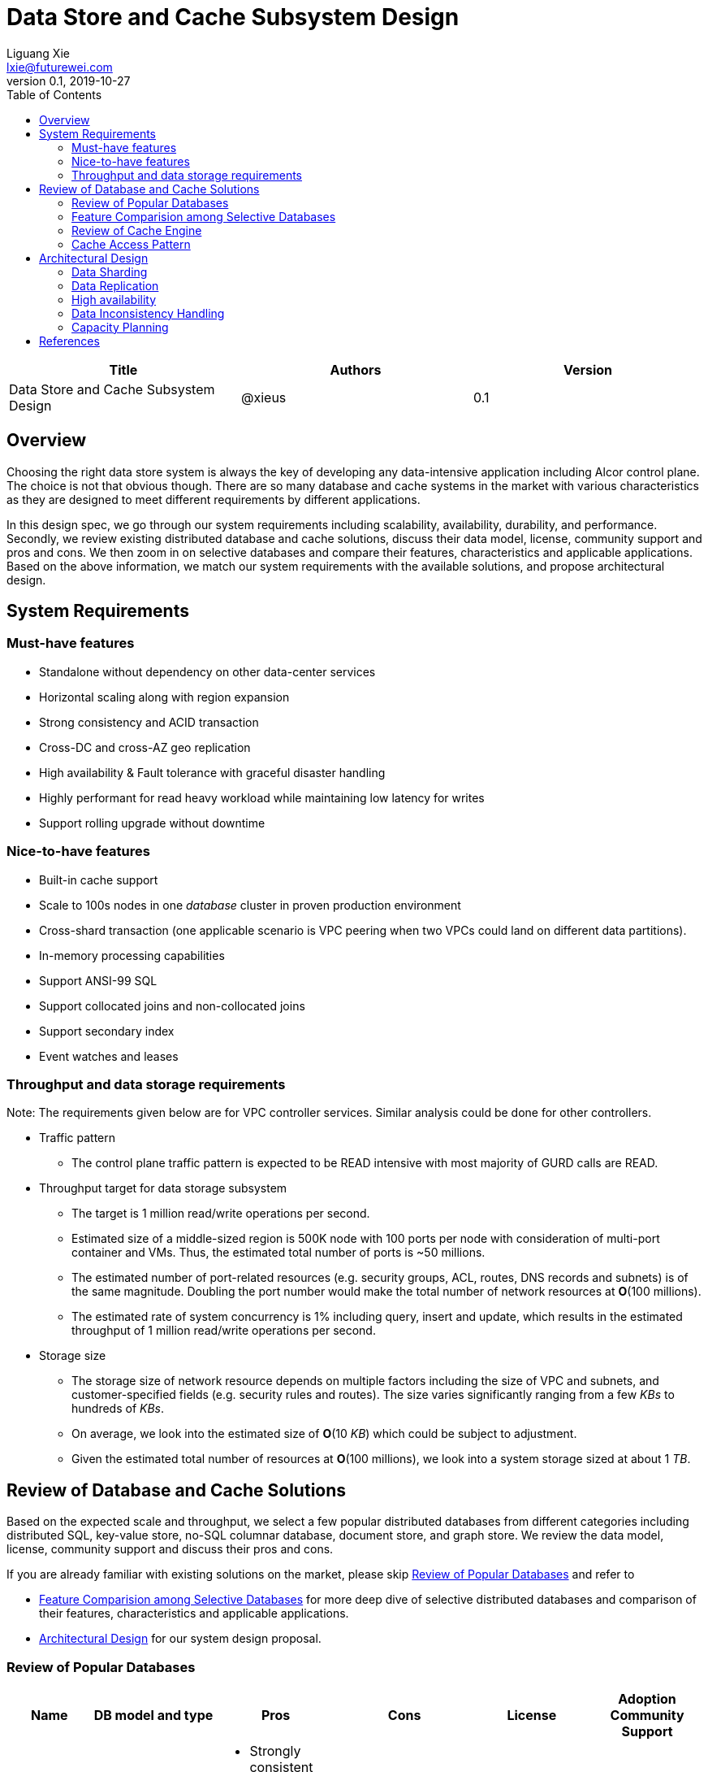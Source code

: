 = Data Store and Cache Subsystem Design
Liguang Xie <lxie@futurewei.com>
v0.1, 2019-10-27
:toc: right

[width="100%",options="header"]
|====================
|Title|Authors|Version
|Data Store and Cache Subsystem Design|@xieus|0.1
|====================

== Overview

[.lead]
Choosing the right data store system is always the key of developing any data-intensive application including Alcor control plane.
The choice is not that obvious though.
There are so many database and cache systems in the market with various characteristics as they are designed to
meet different requirements by different applications.

In this design spec, we go through our system requirements including scalability, availability,
durability, and performance.
Secondly, we review existing distributed database and cache solutions, discuss their data model, license, community support and pros and cons.
We then zoom in on selective databases and compare their features, characteristics and applicable applications.
Based on the above information, we match our system requirements with the available solutions, and propose architectural design.

[#system-requirements]
== System Requirements
=== Must-have features
* Standalone without dependency on other data-center services
* Horizontal scaling along with region expansion
* Strong consistency and ACID transaction
* Cross-DC and cross-AZ geo replication
* High availability & Fault tolerance with graceful disaster handling
* Highly performant for read heavy workload while maintaining low latency for writes
* Support rolling upgrade without downtime

=== Nice-to-have features
* Built-in cache support
* Scale to 100s nodes in one _database_ cluster in proven production environment
* Cross-shard transaction (one applicable scenario is VPC peering when two VPCs could land on different data partitions).
* In-memory processing capabilities
* Support ANSI-99 SQL
* Support collocated joins and non-collocated joins
* Support secondary index
* Event watches and leases

=== Throughput and data storage requirements
Note: The requirements given below are for VPC controller services.
Similar analysis could be done for other controllers.

* Traffic pattern
** The control plane traffic pattern is expected to be READ intensive with most majority of GURD calls are READ.

* Throughput target for data storage subsystem
** The target is 1 million read/write operations per second.
** Estimated size of a middle-sized region is 500K node with 100 ports per node with consideration of multi-port container and VMs.
Thus, the estimated total number of ports is ~50 millions.
** The estimated number of port-related resources (e.g. security groups, ACL, routes, DNS records and subnets) is of the same magnitude.
Doubling the port number would make the total number of network resources at *O*(100 millions).
** The estimated rate of system concurrency is 1% including query, insert and update,
which results in the estimated throughput of 1 million read/write operations per second.

* Storage size
** The storage size of network resource depends on multiple factors including the size of VPC and subnets,
and customer-specified fields (e.g. security rules and routes).
The size varies significantly ranging from a few _KBs_ to hundreds of _KBs_.
** On average, we look into the estimated size of *O*(10 _KB_) which could be subject to adjustment.
** Given the estimated total number of resources at *O*(100 millions), we look into a system storage sized at about 1 _TB_.


== Review of Database and Cache Solutions

Based on the expected scale and throughput, we select a few popular distributed databases from different categories including distributed SQL,
key-value store, no-SQL columnar database, document store, and graph store.
We review the data model, license, community support and discuss their pros and cons.

If you are already familiar with existing solutions on the market, please skip <<ReviewDatabase>> and refer to

- <<FeatureComp>> for more deep dive of selective distributed databases and comparison of their features, characteristics and applicable applications.
- <<#architecture>> for our system design proposal.

[#ReviewDatabase]
=== Review of Popular Databases
[width="100%",cols="1,1,1,1,1,1", options="header"]
|====================
|Name|DB model and type|Pros|Cons| License| Adoption  Community Support

|Option 1: Apache Ignite <<ignite_home>>
a|
- Multi-model database supporting both key-value and SQL for modeling and accessing data
- Developed by _Java_
a|
- Strongly consistent distributed database
- Support distributed ACID transactions, SQL queries, on-disk persistence.
- Provide strong processing APIs for computing on distributed data
- Cross DC and cross geo-region support
a|
- Supported programming languages are limited - _JAVA_, _C++_ and _C#_
| Apache 2.0
a|
- Top 5 Apache project by commits
- Top 3 most active Apache mailing lists

|Option 2: ETCD <<etcd>>
a|
- No-SQL KV store
- Developed by _Go_
a|
- Strongly consistent KV store (via Raft protocol)
- Support watch of keys or directories for changes
- Cross-platform support, small binaries
a|
- Unable to scale horizontally due to lack of data sharding
- Limited data store up to a few _GB_ <<etcd_data_model>>
| Apache 2.0
a|
- Great community support backed by CNCF.
- Native storage system for Kubernetes

|Option 3: Apache Cassandra <<cassandra>>
a|
- No-SQL columnar database developed by _JAVA_
- Eventual/ tuneable consistency level for Read/Write
- Consistent hashing for mapping keys to servers/nodes
a|
- Fast write performance
- Distributed and decentralized design (Gossip peer-to-peer protocol for distributed node management)
- Cross DC and cross geo-region support
- Large-scale deployment up to over 75,000 nodes
- Flexible scheme with CQL query support
a|
- Doesn't support ACID transaction (only AID at row/partition level)
| Apache 2.0
a|
- Apache open source project originally sprung out of Facebook.
- Contributors include Apple, Linkedin, Twitter.
- Apple had the biggest Cassandra instance with 75,000+ nodes and stored more than 10 petabytes of data <<cassandra_data>>

|Option 4: ScyllaDB <<scylla>>
a|
- Cassandra-compatible wide columnar store
- Rewrite Cassandra in _C++_
- Claimed to be the fastest NoSQL database with 99% tail latency less than 1 _msec_
a|
- Highly-performant (efficiently utilizes full resources of a node and network; millions of IOPS per node)
- Highly-available (peer-to-peer, no single-point-of-failure, active-active)
- Share many features of Cassandra like horizontal scaling, tunable consistency model and built-in geo replication
a|
- Relatively low adoption rate
a|
- Open source is based on Apache GPL v3.0
- Scylla Enterprise is subscription-based
- Scylla Cloud is a managed DBaaS with various pricing models including annual, monthly and hourly
a|
- Open source project adopted by Comcast, Grab, Yahoo! Japan etc.
- Not donated to any open source foundation

|Option 5: Apache Hbase <<hbase>>
a|
- No-SQL columnar database
- Developed by _Java_
a|
- Provides Google's Bigtable-like capabilities on top of Apache Hadoop
- Offer strong consistency
- Support structured storage for large amounts of data (on top of HDFS)
a|
- Centralized master-based architecture could cause single point of failure <<hbase_cassandra>>
- Lack of query language like Cassandra
| Apache 2.0
a|
- Open source project adopted by Netflix, Flipkart, Facebook etc.
- Backup by Cloudera

|Option 6: MangoDB <<mongodb>>
a|
- No-SQL document store developed in _C++_
- Use _JSON_ alike documents to store data
a|
- Schema-free design provides flexibility and agility on various data type
//- Fields can vary from document to document and data structure can be changed over time
- multi-document ACID Transactions with snapshot isolation
- Built in high availability, horizontal scaling, and geo distribution
a|
- MapReduce implementations remain a slow process <<mangodb_compare>>
- MongoDB suffers from memory hog issues as the databases start scaling
a|
- Community edition is under Server Side Public License (SSPL) v1 after Oct. 16, 2018, otherwise Apache GPL
- Enterprise edition is supported by MongoDB, Inc.
a|
- Great community support.
- Most widely used document-oriented database (by Google, Facebook, eBay, SAP etc.)

//|Option 7: Apache CouchDB
//a|
//- No-SQL document store
//- Store data as JSON documents and uses JavaScript as query language
//| | | |

|Option 7: Neo4j <<neo4j>>
a|
- No-SQL graph database developed in _Java_
- Data stored in documents with a focus on relationship between individual documents
a|
- ACID-compliant DBMS
- Most popular graph-oriented database as of this writing.
a|
- Unsupported data sharding
a|
- Community edition is under GPL v3 license.
- Enterprise edition is supported by Neo4j, Inc.
| Adopted by Ebay, Walmart, NASA etc.
|====================

[#FeatureComp]
=== Feature Comparision among Selective Databases

[width="100%",cols="<.^,^.^,^.^,^.^,^.^",options="header"]
|====================
|Name| Apache Ignite | ETCD | Apache Cassandra | ScyllaDB

|Applicable application
| Read-intensive or mixed application <<ignite_cassandra>>
| Application requires infrequent data update (e.g. metadata) and reliable watch queries <<etcd_data_model>>
| Write-intensive application <<ignite_cassandra>>
|

|Distributed design| Yes | Yes | Yes | Yes

|Data sharding| Yes (via distributed hashing table)
|No (data sharding unsupported)
|Yes
| Yes

|Strong consistency
|Yes
|Yes (consensus achieved through raft protocol)
| No. Eventual/tuneable consistency
| No. Eventual/tuneable consistency

|ACID transaction
|Yes (distributed transaction via improved 2-phase commit)
|Yes (single shard ACID)
|No. Light-weighted transaction (LWT)
|

|Cross-shard transaction
|Yes (with the support of transaction coordinator)
|No
|No
|No

|Concurrency modes|
Pessimistic & optimistic| | |

|Isolation levels
|Read Committed & Repeatable Read & Serializable|
|
|

|Multiversion Concurrency Control
| Yes (Snapshot isolation is in Beta at v2.7,
only support pessimistic concurrency and Repeatable Read isolation)
| Yes (A multiversion persistent & immutable kv store with past versions of key-value pair preserved and watchable)
|
|

|Data persistence
| Support WAL and check pointing
| Data stored in a persistent b+ tree
|
|

|In-memory cache capabilities
| Yes (data and indexes stored in managed off-heap regions in RAM and outside of Java heap)
| No
| No
| Yes

|ANSI-99 SQL
| Yes (via ODBC/JDBC APIs to Ignite, including both DDL and DML)
| No.
| No but support SQL-like DML and DDL statements (CQL)
| No but support SQL-like DML and DDL statements (CQL)

|Collocated joins| Yes | | No?
|

|Non-collocated Joins
a| Yes
|
| No?
|

|Geo replication
| Yes * (active-passive and active-active bi-directional replication)
| No
| Yes
|

|Secondary index | Yes | |  | Yes

|Foreign keys | No | | No | No

|Event watches/leases/elections
| Yes (cache interceptors and events)
| Yes (built-in support)
| No
|

|Synchronous replication model
|
|Single leader
|Use Zookeeper for leader election
|

|Semi-synchronous
|
|Single leader
|
|

|Replication logs and mechanism
|Write-ahead log
|Write-ahead log
|
|

|Rolling upgrade
|Enterprise edition support rolling upgrade for minor and maintenance versions of the same major series*
|
|
|

|Maximum reliable database size
|
|Several gigabytes <<etcd_data_model>>
|Apple had the biggest Cassandra instance with 75,000+ nodes and stored more than 10 petabytes of data <<cassandra_data>>
|

|====================

Note: * means that the feature is available only in the enterprise edition.

=== Review of Cache Engine

[width="100%",options="header"]
|====================
|Cache|Type|Pros|Cons|License
|Option 1: Memcache | Cache service|
|
|

|Option 2: Redis
| Cache service
a|
- Support HA cluster
- Data persistence
- Support a variety of data structures ranging from bitmaps, steams, and spatial indexes
|
| BSD

|Option 3: LevelDB | In-memory cache | | |

|Option 4: Riak
| Distributed key-value database
a|
- Distributed design
- Advanced local and multi-cluster replication
|
|
|====================

Note: Cache is optional at this point.
Our plan is to first conduct a performance analysis for various database storage solutions in terms of throughput, latency and other factors.
If TPS couldn't satisfy our target performance requirement, we will incorporate cache in our design.

=== Cache Access Pattern

Cache Aside Pattern: For write operation, we could use cache aside pattern which recommends to delete cache entry,
instead of resetting cache entry.

Pending item:

* Modify database then remove cache entry (to reduce the possibility of read old data immediate after write and legacy cache)
* Remove cache entry then modify database (ensure atomic operation)


[#architecture]
== Architectural Design

//Look-aside caching pattern for more application control
//
//=== Design Principles
//
//* High availability
//* High read/write throughput (measured in RPS)
//** Add index in read database
//** Use redundant database (for read or write, RW split, or shadow master) to improve HA and increase throughput
//** Add cache
//
//* Consistency
//** Use middleware to read from master in the inconsistent window
//** Read/Write from the same master, and add a shadow master
//
//* Extensibility

=== Data Sharding

As a result of the estimated throughput and storage size, a single machine (or even a partition with multiple replica) is
certainly unable to scale to the required high load.
In order to scale

scalability and reduced the impacted

Requirement:

* Horizontal scaling along with region expansion
* Strong consistency and ACID transaction


==== Service-aware partitioning

[width="100%",options="header"]
|====================
|Micro-Service|Partition Key|Note
|Private IP Allocator|Subnet Id| Subnet-level uniqueness
|Virtual Mac Allocator|MAC address prefix| Regional uniqueness
|Virtual IP Allocator|IP address prefix (Ipv6 and Ipv4)| Global uniqueness
|VPC Manager|VPC Id| Manage VNI/Route/ACL/Security Group
|DNS Manager|DNS record id|
|Node Manager|Node Id|
|====================

==== Data Routing Algorithm
[width="100%",options="header"]
|====================
|Data Routing Option|Pros|Cons
|Option 1: Key Range
|Simple and easy to expand
|Uneven load distribution

|Option 2: Hash by Key
|Simple and even load distribution
|Hard to migrate data during database scale-out

|Option 3: Router-config-server
|Flexible with decoupling of business logic with routing algorithm
|Additional query before every database visit

|Option 4: Embed partition information in resource id
|Simple and consistent mapping during database scale-out
|
|====================


=== Data Replication

Data replication is very useful in terms of availability and performance.

- To increase availability and resilience
- To keep data geographically close to the controller services thus reduce latency
- To increase the read throughput

Requirement:

* Cross-DC and cross-AZ geo replication
* Highly performant for read heavy workload while maintaining low latency for writes

Leader-based replication

Popular algorithms for replicating changes between nodes:

- single leader
- multi leader
- leaderless

Synchronous vs Asynchronous replication

- configurable option or hardcoded
- semi-synchronous

Alcor Replication model

- Each AZ has a primary
- Semi-synchronous replication within a AZ
- Asynchronuous replication

=== High availability

* High availability
* Fault tolerance with graceful disaster handling
** Capable of handling node outages and planned maintenance
** Zero downtime: keep the system as a whole running despite individual node failure

=== Data Inconsistency Handling

There is synchronization latency between multiple database instances (from leader to follower nodes).
This could potentially cause inconsistency in the following scenarios:

* Service instance X issues a write/update request to port
* Service instance Y requests a read/get of the same port, and the request reaches a follower node
before the synchronization is completed.
Therefore the data retrieved by instance Y is legacy data.
* Database synchronization is completed eventually

We consider three options as follows to handle such a scenario:
[width="100%",options="header"]
|====================
|Cache|Pros|Cons
|Option 1: Ignore differences | Simple working solution for many online services like web searching, message system etc.| Not applicable to scenarios requiring strong consistency
|Option 2: Read/write goes to a HA master | Common strategy used in microservice design to avoid inconsistency issue| Heavy-loaded master node with limited read throughput. Usually cache is supported to increase the read TPS.
|Option 3: Selectively reading master in the transition period| A balanced strategy: Prevent inconsistency issue in most cases and avoid overloading master node | Overhead of reading cache before database
|====================

Details about option 3:

* Write Steps

** Write to the master node
** Generate a cache key with the following format "db:table:PK" by aggregating db, table name and id
** Write to a cache and set the entry expiration time as the synchronization latency. e.g. 500 _ms_.

* Read Steps
** Use the same step to generate the cache key
** When hitting a cache, read the data from master node
** Otherwise, read the data from other nodes

=== Capacity Planning

Assuming that we have two

* Modify data routing configuration


[bibliography]
== References

- [[[ignite_home,1]]] Apache Ignite: https://ignite.apache.org/
- [[[etcd,2]]] ETCD: https://etcd.io
- [[[etcd_data_model,3]]] ETCD data model: https://github.com/etcd-io/etcd/blob/master/Documentation/learning/data_model.md
- [[[cassandra,4]]] Apache Cassandra: http://cassandra.apache.org/
- [[[cassandra_data,5]]] Apache Cassandra: Four Interesting Facts https://www.datastax.com/blog/2019/03/apache-cassandratm-four-interesting-facts
- [[[scylla,6]]] Scylla DB: https://www.scylladb.com/
- [[[hbase,7]]] Apache HBase: https://hbase.apache.org/
- [[[hbase_cassandra,8]]] Cassandra vs. HBase: twins or just strangers with similar looks? https://www.scnsoft.com/blog/cassandra-vs-hbase
- [[[mongodb,9]]] MangoDB: https://www.mongodb.com/
- [[[mangodb_compare, 10]]] Cassandra vs. MongoDB vs. Hbase: A Comparison of NoSQL Databases https://logz.io/blog/nosql-database-comparison/
- [[[neo4j,11]]] Neo4j: http://neo4j.com
- [[[ignite_cassandra,12]]] Apache Ignite and Apache Cassandra Benchmarks: The Power of In-Memory Computing (https://www.gridgain.com/resources/blog/apacher-ignitetm-and-apacher-cassandratm-benchmarks-power-in-memory-computing)
